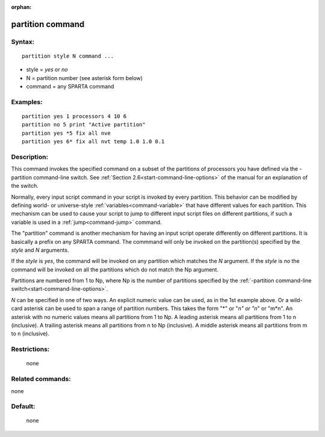 :orphan:

.. index:: partition



.. _command-partition:

#################
partition command
#################


*******
Syntax:
*******

::

   partition style N command ... 

-  style = *yes* or *no*
-  N = partition number (see asterisk form below)
-  command = any SPARTA command

*********
Examples:
*********

::

   partition yes 1 processors 4 10 6
   partition no 5 print "Active partition"
   partition yes *5 fix all nve
   partition yes 6* fix all nvt temp 1.0 1.0 0.1 

************
Description:
************

This command invokes the specified command on a subset of the partitions
of processors you have defined via the -partition command-line switch.
See :ref:`Section 2.6<start-command-line-options>` of the manual for an
explanation of the switch.

Normally, every input script command in your script is invoked by every
partition. This behavior can be modified by defining world- or
universe-style :ref:`variables<command-variable>` that have different values
for each partition. This mechanism can be used to cause your script to
jump to different input script files on different partitions, if such a
variable is used in a :ref:`jump<command-jump>` command.

The "partition" command is another mechanism for having an input script
operate differently on different partitions. It is basically a prefix on
any SPARTA command. The commmand will only be invoked on the
partition(s) specified by the *style* and *N* arguments.

If the *style* is *yes*, the command will be invoked on any partition
which matches the *N* argument. If the *style* is *no* the command will
be invoked on all the partitions which do not match the Np argument.

Partitions are numbered from 1 to Np, where Np is the number of
partitions specified by the :ref:`-partition command-line switch<start-command-line-options>`.

*N* can be specified in one of two ways. An explicit numeric value can
be used, as in the 1st example above. Or a wild-card asterisk can be
used to span a range of partition numbers. This takes the form "*" or
"*n" or "n*" or "m*n". An asterisk with no numeric values means all
partitions from 1 to Np. A leading asterisk means all partitions from 1
to n (inclusive). A trailing asterisk means all partitions from n to Np
(inclusive). A middle asterisk means all partitions from m to n
(inclusive).

*************
Restrictions:
*************
 none

*****************
Related commands:
*****************

none

********
Default:
********
 none
